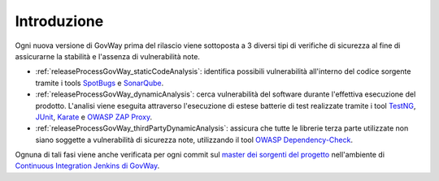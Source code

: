 .. _releaseProcessGovWay:

Introduzione
-------------------------------

Ogni nuova versione di GovWay prima del rilascio viene sottoposta a 3 diversi tipi di verifiche di sicurezza al fine di assicurarne la stabilità e l'assenza di vulnerabilità note.

- :ref:`releaseProcessGovWay_staticCodeAnalysis`: identifica possibili vulnerabilità all'interno del codice sorgente tramite i tools `SpotBugs <https://spotbugs.github.io/>`_ e `SonarQube <https://sonarqube.org/>`_.

- :ref:`releaseProcessGovWay_dynamicAnalysis`: cerca vulnerabilità del software durante l'effettiva esecuzione del prodotto. L'analisi viene eseguita attraverso l'esecuzione di estese batterie di test realizzate tramite i tool `TestNG <https://testng.org/doc/>`_, `JUnit <https://junit.org/junit4/>`_, `Karate <https://karatelabs.github.io/karate/>`_ e `OWASP ZAP Proxy <https://www.zaproxy.org/>`_.

- :ref:`releaseProcessGovWay_thirdPartyDynamicAnalysis`: assicura che tutte le librerie terza parte utilizzate non siano soggette a vulnerabilità di sicurezza note, utilizzando il tool `OWASP Dependency-Check <https://owasp.org/www-project-dependency-check/>`_.

Ognuna di tali fasi viene anche verificata per ogni commit sul `master dei sorgenti del progetto <https://github.com/link-it/govway/>`_ nell'ambiente di `Continuous Integration Jenkins di GovWay <https://jenkins.link.it/govway/job/GovWay/>`_. 

